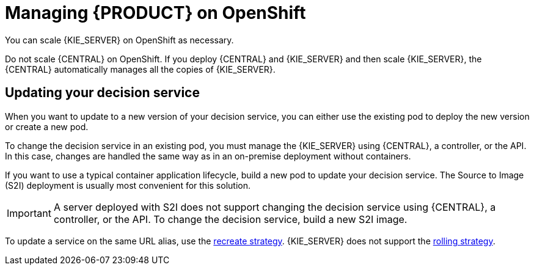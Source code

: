 [id='dm-openshift-manage-con']
= Managing {PRODUCT} on OpenShift

You can scale {KIE_SERVER} on OpenShift as necessary. 

Do not scale {CENTRAL} on OpenShift. If you deploy {CENTRAL} and {KIE_SERVER} and then scale {KIE_SERVER}, the {CENTRAL} automatically manages all the copies of {KIE_SERVER}.

== Updating your decision service

When you want to update to a new version of your decision service, you can either use the existing pod to deploy the new version or create a new pod.

To change the decision service in an existing pod, you must manage the {KIE_SERVER} using {CENTRAL}, a controller, or the API. In this case, changes are handled the same way as in an on-premise deployment without containers. 

If you want to use a typical container application lifecycle, build a new pod to update your decision service. The Source to Image (S2I) deployment is usually most convenient for this solution. 

IMPORTANT: A server deployed with S2I does not support changing the decision service using {CENTRAL}, a controller, or the API. To change the decision service, build a new S2I image.

To update a service on the same URL alias, use the https://docs.openshift.com/container-platform/3.7/dev_guide/deployments/deployment_strategies.html#recreate-strategy[recreate strategy]. {KIE_SERVER} does not support the https://docs.openshift.com/container-platform/3.7/dev_guide/deployments/deployment_strategies.html#rolling-strategy[rolling strategy]. 